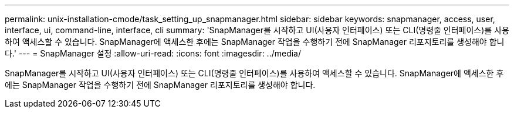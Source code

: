 ---
permalink: unix-installation-cmode/task_setting_up_snapmanager.html 
sidebar: sidebar 
keywords: snapmanager, access, user, interface, ui, command-line, interface, cli 
summary: 'SnapManager를 시작하고 UI(사용자 인터페이스) 또는 CLI(명령줄 인터페이스)를 사용하여 액세스할 수 있습니다. SnapManager에 액세스한 후에는 SnapManager 작업을 수행하기 전에 SnapManager 리포지토리를 생성해야 합니다.' 
---
= SnapManager 설정
:allow-uri-read: 
:icons: font
:imagesdir: ../media/


[role="lead"]
SnapManager를 시작하고 UI(사용자 인터페이스) 또는 CLI(명령줄 인터페이스)를 사용하여 액세스할 수 있습니다. SnapManager에 액세스한 후에는 SnapManager 작업을 수행하기 전에 SnapManager 리포지토리를 생성해야 합니다.
